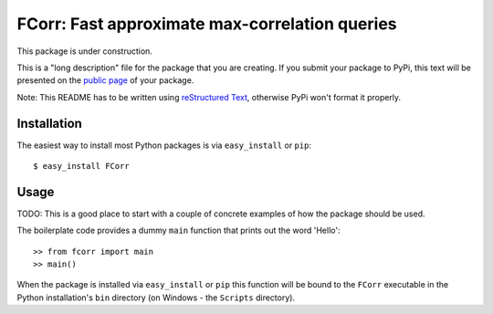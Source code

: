 ==================================================================
FCorr: Fast approximate max-correlation queries
==================================================================

This package is under construction.

This is a "long description" file for the package that you are creating.
If you submit your package to PyPi, this text will be presented on the `public page <http://pypi.python.org/pypi/python_package_boilerplate>`_ of your package.

Note: This README has to be written using `reStructured Text <http://docutils.sourceforge.net/rst.html>`_, otherwise PyPi won't format it properly.

Installation
------------

The easiest way to install most Python packages is via ``easy_install`` or ``pip``::

    $ easy_install FCorr

Usage
-----

TODO: This is a good place to start with a couple of concrete examples of how the package should be used.

The boilerplate code provides a dummy ``main`` function that prints out the word 'Hello'::

    >> from fcorr import main
    >> main()
    
When the package is installed via ``easy_install`` or ``pip`` this function will be bound to the ``FCorr`` executable in the Python installation's ``bin`` directory (on Windows - the ``Scripts`` directory).

